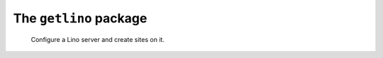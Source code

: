=======================
The ``getlino`` package
=======================




    Configure a Lino server and create sites on it.
    
